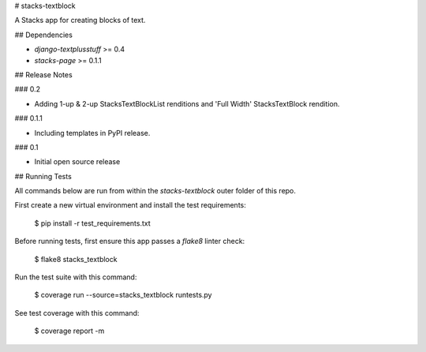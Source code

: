 # stacks-textblock

A Stacks app for creating blocks of text.

## Dependencies

* `django-textplusstuff` >= 0.4
* `stacks-page` >= 0.1.1

## Release Notes

### 0.2

* Adding 1-up & 2-up StacksTextBlockList renditions and 'Full Width' StacksTextBlock rendition.

### 0.1.1

* Including templates in PyPI release.

### 0.1

* Initial open source release

## Running Tests

All commands below are run from within the `stacks-textblock` outer folder of this repo.

First create a new virtual environment and install the test requirements:

    $ pip install -r test_requirements.txt

Before running tests, first ensure this app passes a `flake8` linter check:

    $ flake8 stacks_textblock

Run the test suite with this command:

    $ coverage run --source=stacks_textblock runtests.py

See test coverage with this command:

    $ coverage report -m



